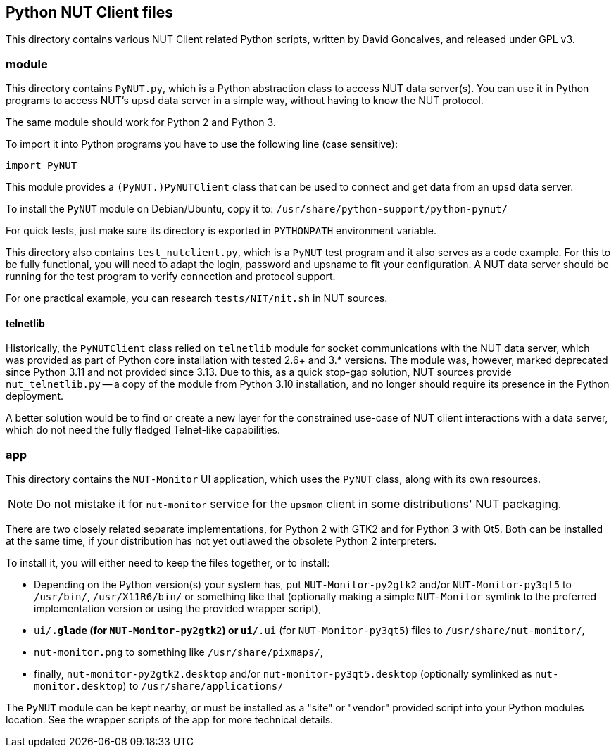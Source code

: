 Python NUT Client files
-----------------------

This directory contains various NUT Client related Python scripts, written
by David Goncalves, and released under GPL v3.

module
~~~~~~

This directory contains `PyNUT.py`, which is a Python abstraction class to
access NUT data server(s). You can use it in Python programs to access NUT's
`upsd` data server in a simple way, without having to know the NUT protocol.

The same module should work for Python 2 and Python 3.

To import it into Python programs you have to use the following line (case
sensitive):

    import PyNUT

This module provides a `(PyNUT.)PyNUTClient` class that can be used to connect
and get data from an `upsd` data server.

To install the `PyNUT` module on Debian/Ubuntu, copy it to:
`/usr/share/python-support/python-pynut/`

For quick tests, just make sure its directory is exported in `PYTHONPATH`
environment variable.

This directory also contains `test_nutclient.py`, which is a `PyNUT` test program
and it also serves as a code example. For this to be fully functional, you will
need to adapt the login, password and upsname to fit your configuration.
A NUT data server should be running for the test program to verify connection
and protocol support.

For one practical example, you can research `tests/NIT/nit.sh` in NUT sources.

telnetlib
^^^^^^^^^

Historically, the `PyNUTClient` class relied on `telnetlib` module for socket
communications with the NUT data server, which was provided as part of Python
core installation with tested 2.6+ and 3.* versions. The module was, however,
marked deprecated since Python 3.11 and not provided since 3.13. Due to this,
as a quick stop-gap solution, NUT sources provide `nut_telnetlib.py` -- a copy
of the module from Python 3.10 installation, and no longer should require its
presence in the Python deployment.

A better solution would be to find or create a new layer for the constrained
use-case of NUT client interactions with a data server, which do not need the
fully fledged Telnet-like capabilities.

app
~~~

This directory contains the `NUT-Monitor` UI application, which uses the
`PyNUT` class, along with its own resources.

NOTE: Do not mistake it for `nut-monitor` service for the `upsmon` client in
some distributions' NUT packaging.

There are two closely related separate implementations, for Python 2 with GTK2
and for Python 3 with Qt5. Both can be installed at the same time, if your
distribution has not yet outlawed the obsolete Python 2 interpreters.

To install it, you will either need to keep the files together, or to install:

- Depending on the Python version(s) your system has, put `NUT-Monitor-py2gtk2`
  and/or `NUT-Monitor-py3qt5` to `/usr/bin/`, `/usr/X11R6/bin/` or something
  like that (optionally making a simple `NUT-Monitor` symlink to the preferred
  implementation version or using the provided wrapper script),
- `ui/*.glade` (for `NUT-Monitor-py2gtk2`) or `ui/*.ui` (for `NUT-Monitor-py3qt5`)
  files to `/usr/share/nut-monitor/`,
- `nut-monitor.png` to something like `/usr/share/pixmaps/`,
- finally, `nut-monitor-py2gtk2.desktop` and/or `nut-monitor-py3qt5.desktop`
  (optionally symlinked as `nut-monitor.desktop`) to `/usr/share/applications/`

The `PyNUT` module can be kept nearby, or must be installed as a "site" or
"vendor" provided script into your Python modules location. See the wrapper
scripts of the app for more technical details.
